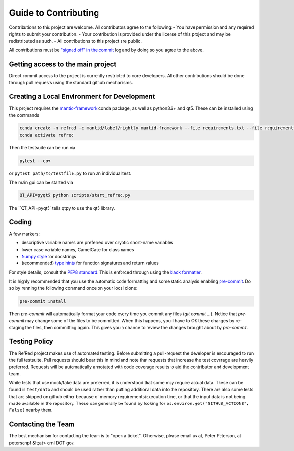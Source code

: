 Guide to Contributing
=====================

Contributions to this project are welcome. All contributors agree to the following:
- You have permission and any required rights to submit your contribution.
- Your contribution is provided under the license of this project and may be redistributed as such.
- All contributions to this project are public.

All contributions must be
`"signed off" in the commit <https://git-scm.com/docs/git-commit#Documentation/git-commit.txt---signoff>`_
log and by doing so you agree to the above.

Getting access to the main project
----------------------------------

Direct commit access to the project is currently restricted to core developers.
All other contributions should be done through pull requests using the standard github mechanisms.

Creating a Local Environment for Development
--------------------------------------------

This project requires the `mantid-framework <https://anaconda.org/mantid/mantid-framework>`_ conda package, as well as python3.6+ and qt5.
These can be installed using the commands

.. code-block:: bash

   conda create -n refred -c mantid/label/nightly mantid-framework --file requirements.txt --file requirements_dev.txt
   conda activate refred

Then the testsuite can be run via

.. code-block:: bash

   pytest --cov

or ``pytest path/to/testfile.py`` to run an individual test.

The main gui can be started via

.. code-block:: bash

   QT_API=pyqt5 python scripts/start_refred.py
   
The ``QT_API=pyqt5` tells qtpy to use the qt5 library.


Coding
------

A few markers:

* descriptive variable names are preferred over cryptic short-name variables
* lower case variable names, CamelCase for class names
* `Numpy style <https://numpydoc.readthedocs.io/en/latest/format.html>`_ for docstrings
* (recommended) `type hints <https://docs.python.org/3/library/typing.html>`_ for function signatures and return values

For style details, consult the `PEP8 standard <https://www.python.org/dev/peps/pep-0008/>`_.
This is enforced through using the `black formatter <https://black.readthedocs.io/en/stable/>`_.

It is highly recommended that you use the automatic code formatting and some static analysis enabling `pre-commit <https://pre-commit.com>`_.
Do so by running the following command once on your local clone:

.. code-block:: bash

    pre-commit install

Then `pre-commit` will automatically format your code every time you commit any files (`git commit ...`). Notice
that `pre-commit` may change some of the files to be committed. When this happens, you'll have to OK these changes
by re-staging the files, then committing again. This gives you a chance to review the changes brought about by
`pre-commit`.

Testing Policy
--------------

The RefRed project makes use of automated testing.
Before submitting a pull-request the developer is encouraged to run the full testsuite.
Pull requests should bear this in mind and note that requests that increase the test coverage are heavily preferred.
Requests will be automatically annotated with code coverage results to aid the contributor and development team.

While tests that use mock/fake data are preferred, it is understood that some may require actual data.
These can be found in ``test/data`` and should be used rather than putting additional data into the repository.
There are also some tests that are skipped on github either because of memory requirements/execution time, or that the input data is not being made available in the repository.
These can generally be found by looking for ``os.environ.get("GITHUB_ACTIONS", False)`` nearby them.

Contacting the Team
-------------------
The best mechanism for contacting the team is to "open a ticket".
Otherwise, please email us at, Peter Peterson, at petersonpf &lt;at> ornl DOT gov.
